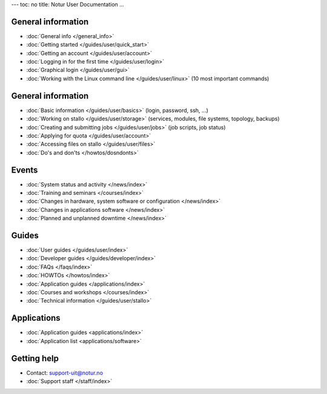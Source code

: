 ---
toc: no
title: Notur User Documentation
...

General information
====================

* :doc:`General info </general_info>`
* :doc:`Getting  started </guides/user/quick_start>`
* :doc:`Getting an account </guides/user/account>`
* :doc:`Logging in for the first time </guides/user/login>`
* :doc:`Graphical login </guides/user/gui>`
* :doc:`Working with the Linux command line </guides/user/linux>` 
  (10 most important commands)

General information
=====================

* :doc:`Basic information </guides/user/basics>` (login, password, ssh, ...)
* :doc:`Working on stallo </guides/user/storage>` 
  (services, modules, file systems, topology, backups)
* :doc:`Creating and submitting jobs </guides/user/jobs>` (job scripts, job status)
* :doc:`Applying for quota </guides/user/account>`
* :doc:`Accessing files on stallo </guides/user/files>`
* :doc:`Do's and don'ts </howtos/dosndonts>`

Events
========

* :doc:`System status and activity </news/index>`
* :doc:`Training and seminars </courses/index>`
* :doc:`Changes in hardware, system software or configuration </news/index>`
* :doc:`Changes in applications software </news/index>`
* :doc:`Planned and unplanned downtime </news/index>`

Guides
=======

* :doc:`User guides </guides/user/index>`
* :doc:`Developer guides </guides/developer/index>`
* :doc:`FAQs </faqs/index>`
* :doc:`HOWTOs </howtos/index>`
* :doc:`Application guides </applications/index>`
* :doc:`Courses and workshops </courses/index>`
* :doc:`Technical information </guides/user/stallo>`

Applications
==============

* :doc:`Application guides <applications/index>`
* :doc:`Application list <applications/software>`

Getting help
=============

* Contact: support-uit@notur.no
* :doc:`Support staff </staff/index>`

.. vim:ft=rst
